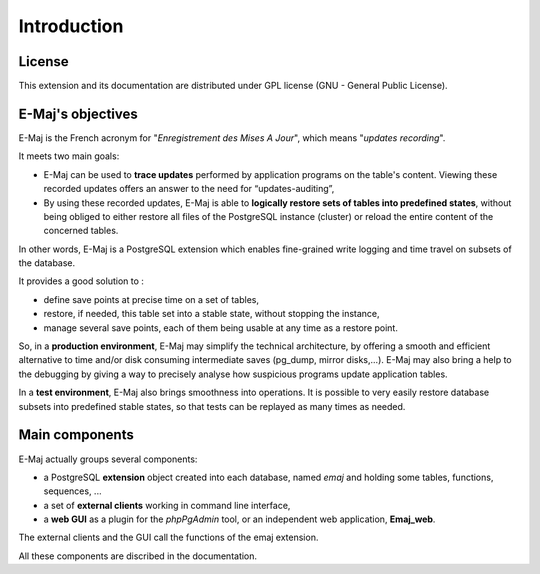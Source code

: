 Introduction
============

License
*******

This extension and its documentation are distributed under GPL license (GNU - General Public License).


E-Maj's objectives
******************

E-Maj is the French acronym for "*Enregistrement des Mises A Jour*", which means "*updates recording*".

It meets two main goals:

* E-Maj can be used to **trace updates** performed by application programs on the table's content. Viewing these recorded updates offers an answer to the need for “updates-auditing”,
* By using these recorded updates, E-Maj is able to **logically restore sets of tables into predefined states**, without being obliged to either restore all files of the PostgreSQL instance (cluster) or reload the entire content of the concerned tables.

In other words, E-Maj is a PostgreSQL extension which enables fine-grained write logging and time travel on subsets of the database.

It provides a good solution to :

* define save points at precise time on a set of tables,
* restore, if needed, this table set into a stable state, without stopping the instance,
* manage several save points, each of them being usable at any time as a restore point.

So, in a **production environment**, E-Maj may simplify the technical architecture, by offering a smooth and efficient alternative to time and/or disk consuming intermediate saves (pg_dump, mirror disks,...). E-Maj may also bring a help to the debugging by giving a way to precisely analyse how suspicious programs update application tables.

In a **test environment**, E-Maj also brings smoothness into operations. It is possible to very easily restore database subsets into predefined stable states, so that tests can be replayed as many times as needed.


Main components
***************

E-Maj actually groups several components:

* a PostgreSQL **extension** object created into each database, named *emaj* and holding some tables, functions, sequences, ...
* a set of **external clients** working in command line interface,
* a **web GUI** as a plugin for the *phpPgAdmin* tool, or an independent web application, **Emaj_web**.

The external clients and the GUI call the functions of the emaj extension.

.. image:: images/components.png
   :align: center

All these components are discribed in the documentation.

